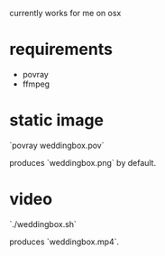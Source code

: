 currently works for me on osx

* requirements

- povray
- ffmpeg

* static image
`povray weddingbox.pov`

produces `weddingbox.png` by default.

[[./weddingbox.png]]

* video
`./weddingbox.sh`

produces `weddingbox.mp4`.
